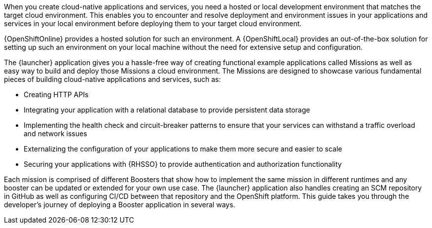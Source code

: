 When you create cloud-native applications and services, you need a hosted or local development environment that matches the target cloud environment. This enables you to encounter and resolve deployment and environment issues in your applications and services in your local environment before deploying them to your target cloud environment. 

[.lead]
{OpenShiftOnline} provides a hosted solution for such an environment. A {OpenShiftLocal} provides an out-of-the-box solution for setting up such an environment on your local machine without the need for extensive setup and configuration. 

[.lead]
The {launcher} application gives you a hassle-free way of creating functional example applications called Missions as well as easy way to build and deploy those Missions a cloud environment. The Missions are designed to showcase various fundamental pieces of building cloud-native applications and services, such as:

[.lead]
* Creating HTTP APIs
* Integrating your application with a relational database to provide persistent data storage
* Implementing the health check and circuit-breaker patterns to ensure that your services can withstand a traffic overload and network issues
* Externalizing the configuration of your applications to make them more secure and easier to scale
* Securing your applications with {RHSSO} to provide authentication and authorization functionality

[.lead]
Each mission is comprised of different Boosters that show how to implement the same mission in different runtimes and any booster can be updated or extended for your own use case. The {launcher} application also handles creating an SCM repository in GitHub as well as configuring CI/CD between that repository and the OpenShift platform. This guide takes you through the developer's journey of deploying a Booster application in several ways.
